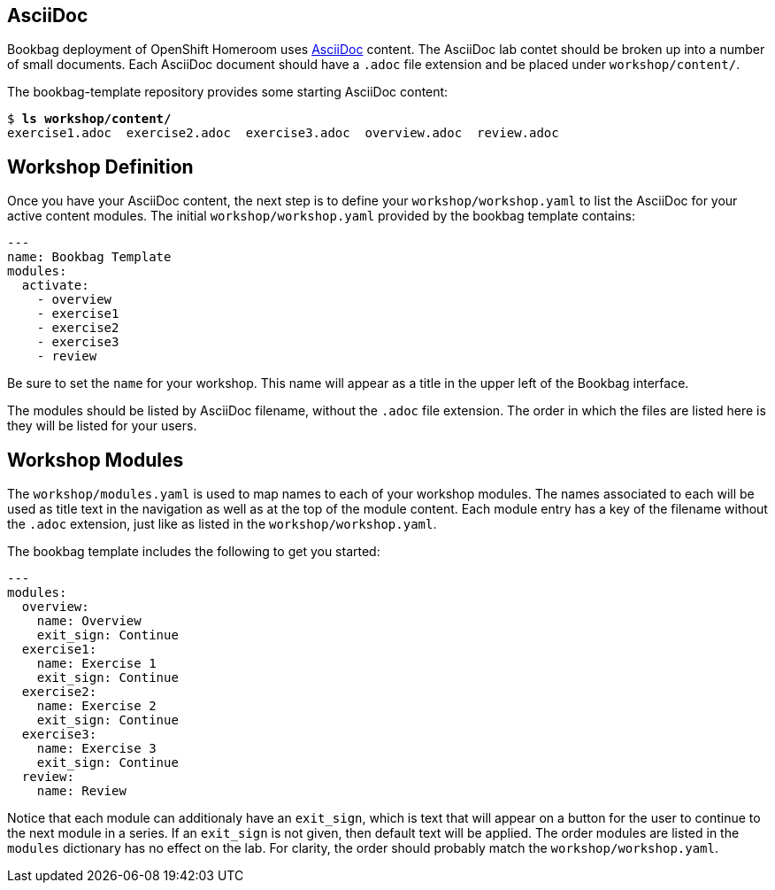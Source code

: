 :markup-in-source: verbatim,attributes,quotes

== AsciiDoc

Bookbag deployment of OpenShift Homeroom uses https://asciidoc.org/[AsciiDoc] content.
The AsciiDoc lab contet should be broken up into a number of small documents.
Each AsciiDoc document should have a `.adoc` file extension and be placed under `workshop/content/`.

The bookbag-template repository provides some starting AsciiDoc content:

[source,subs="{markup-in-source}"]
--------------------------------------------------------------------------------
$ *ls workshop/content/*
exercise1.adoc  exercise2.adoc  exercise3.adoc  overview.adoc  review.adoc
--------------------------------------------------------------------------------

== Workshop Definition

Once you have your AsciiDoc content, the next step is to define your `workshop/workshop.yaml` to list the AsciiDoc for your active content modules.
The initial `workshop/workshop.yaml` provided by the bookbag template contains:

[source]
--------------------------
---
name: Bookbag Template
modules:
  activate:
    - overview
    - exercise1
    - exercise2
    - exercise3
    - review
--------------------------

Be sure to set the `name` for your workshop.
This name will appear as a title in the upper left of the Bookbag interface.

The modules should be listed by AsciiDoc filename, without the `.adoc` file extension.
The order in which the files are listed here is they will be listed for your users.

== Workshop Modules

The `workshop/modules.yaml` is used to map names to each of your workshop modules.
The names associated to each will be used as title text in the navigation as well as at the top of the module content.
Each module entry has a key of the filename without the `.adoc` extension, just like as listed in the `workshop/workshop.yaml`.

The bookbag template includes the following to get you started:

[source]
--------------------------
---
modules:
  overview:
    name: Overview
    exit_sign: Continue
  exercise1:
    name: Exercise 1
    exit_sign: Continue
  exercise2:
    name: Exercise 2
    exit_sign: Continue
  exercise3:
    name: Exercise 3
    exit_sign: Continue
  review:
    name: Review
--------------------------

Notice that each module can additionaly have an `exit_sign`, which is text that will appear on a button for the user to continue to the next module in a series.
If an `exit_sign` is not given, then default text will be applied.
The order modules are listed in the `modules` dictionary has no effect on the lab.
For clarity, the order should probably match the `workshop/workshop.yaml`.
